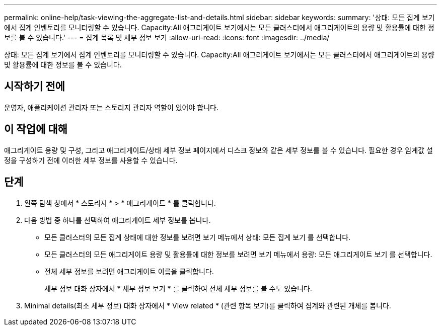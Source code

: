 ---
permalink: online-help/task-viewing-the-aggregate-list-and-details.html 
sidebar: sidebar 
keywords:  
summary: '상태: 모든 집계 보기에서 집계 인벤토리를 모니터링할 수 있습니다. Capacity:All 애그리게이트 보기에서는 모든 클러스터에서 애그리게이트의 용량 및 활용률에 대한 정보를 볼 수 있습니다.' 
---
= 집계 목록 및 세부 정보 보기
:allow-uri-read: 
:icons: font
:imagesdir: ../media/


[role="lead"]
상태: 모든 집계 보기에서 집계 인벤토리를 모니터링할 수 있습니다. Capacity:All 애그리게이트 보기에서는 모든 클러스터에서 애그리게이트의 용량 및 활용률에 대한 정보를 볼 수 있습니다.



== 시작하기 전에

운영자, 애플리케이션 관리자 또는 스토리지 관리자 역할이 있어야 합니다.



== 이 작업에 대해

애그리게이트 용량 및 구성, 그리고 애그리게이트/상태 세부 정보 페이지에서 디스크 정보와 같은 세부 정보를 볼 수 있습니다. 필요한 경우 임계값 설정을 구성하기 전에 이러한 세부 정보를 사용할 수 있습니다.



== 단계

. 왼쪽 탐색 창에서 * 스토리지 * > * 애그리게이트 * 를 클릭합니다.
. 다음 방법 중 하나를 선택하여 애그리게이트 세부 정보를 봅니다.
+
** 모든 클러스터의 모든 집계 상태에 대한 정보를 보려면 보기 메뉴에서 상태: 모든 집계 보기 를 선택합니다.
** 모든 클러스터의 모든 애그리게이트 용량 및 활용률에 대한 정보를 보려면 보기 메뉴에서 용량: 모든 애그리게이트 보기 를 선택합니다.
** 전체 세부 정보를 보려면 애그리게이트 이름을 클릭합니다.
+
세부 정보 대화 상자에서 * 세부 정보 보기 * 를 클릭하여 전체 세부 정보를 볼 수도 있습니다.



. Minimal details(최소 세부 정보) 대화 상자에서 * View related * (관련 항목 보기)를 클릭하여 집계와 관련된 개체를 봅니다.

